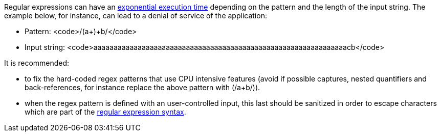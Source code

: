 Regular expressions can have an https://en.wikipedia.org/wiki/Regular_expression#Implementations_and_running_times[exponential execution time] depending on the pattern and the length of the input string. The example below, for instance,  can lead to a denial of service of the application:

* Pattern: <code>/(a+)+b/</code>
* Input string: <code>aaaaaaaaaaaaaaaaaaaaaaaaaaaaaaaaaaaaaaaaaaaaaaaaaaaaaaaaaaaaaaacb</code>

It is recommended:

* to fix the hard-coded regex patterns that use CPU intensive features (avoid if possible captures, nested quantifiers and back-references, for instance replace the above pattern with (/a+b/)).
* when the regex pattern is defined with an user-controlled input, this last should be sanitized in order to escape characters which are part of the https://en.wikipedia.org/wiki/Regular_expression#Syntax[regular expression syntax].
